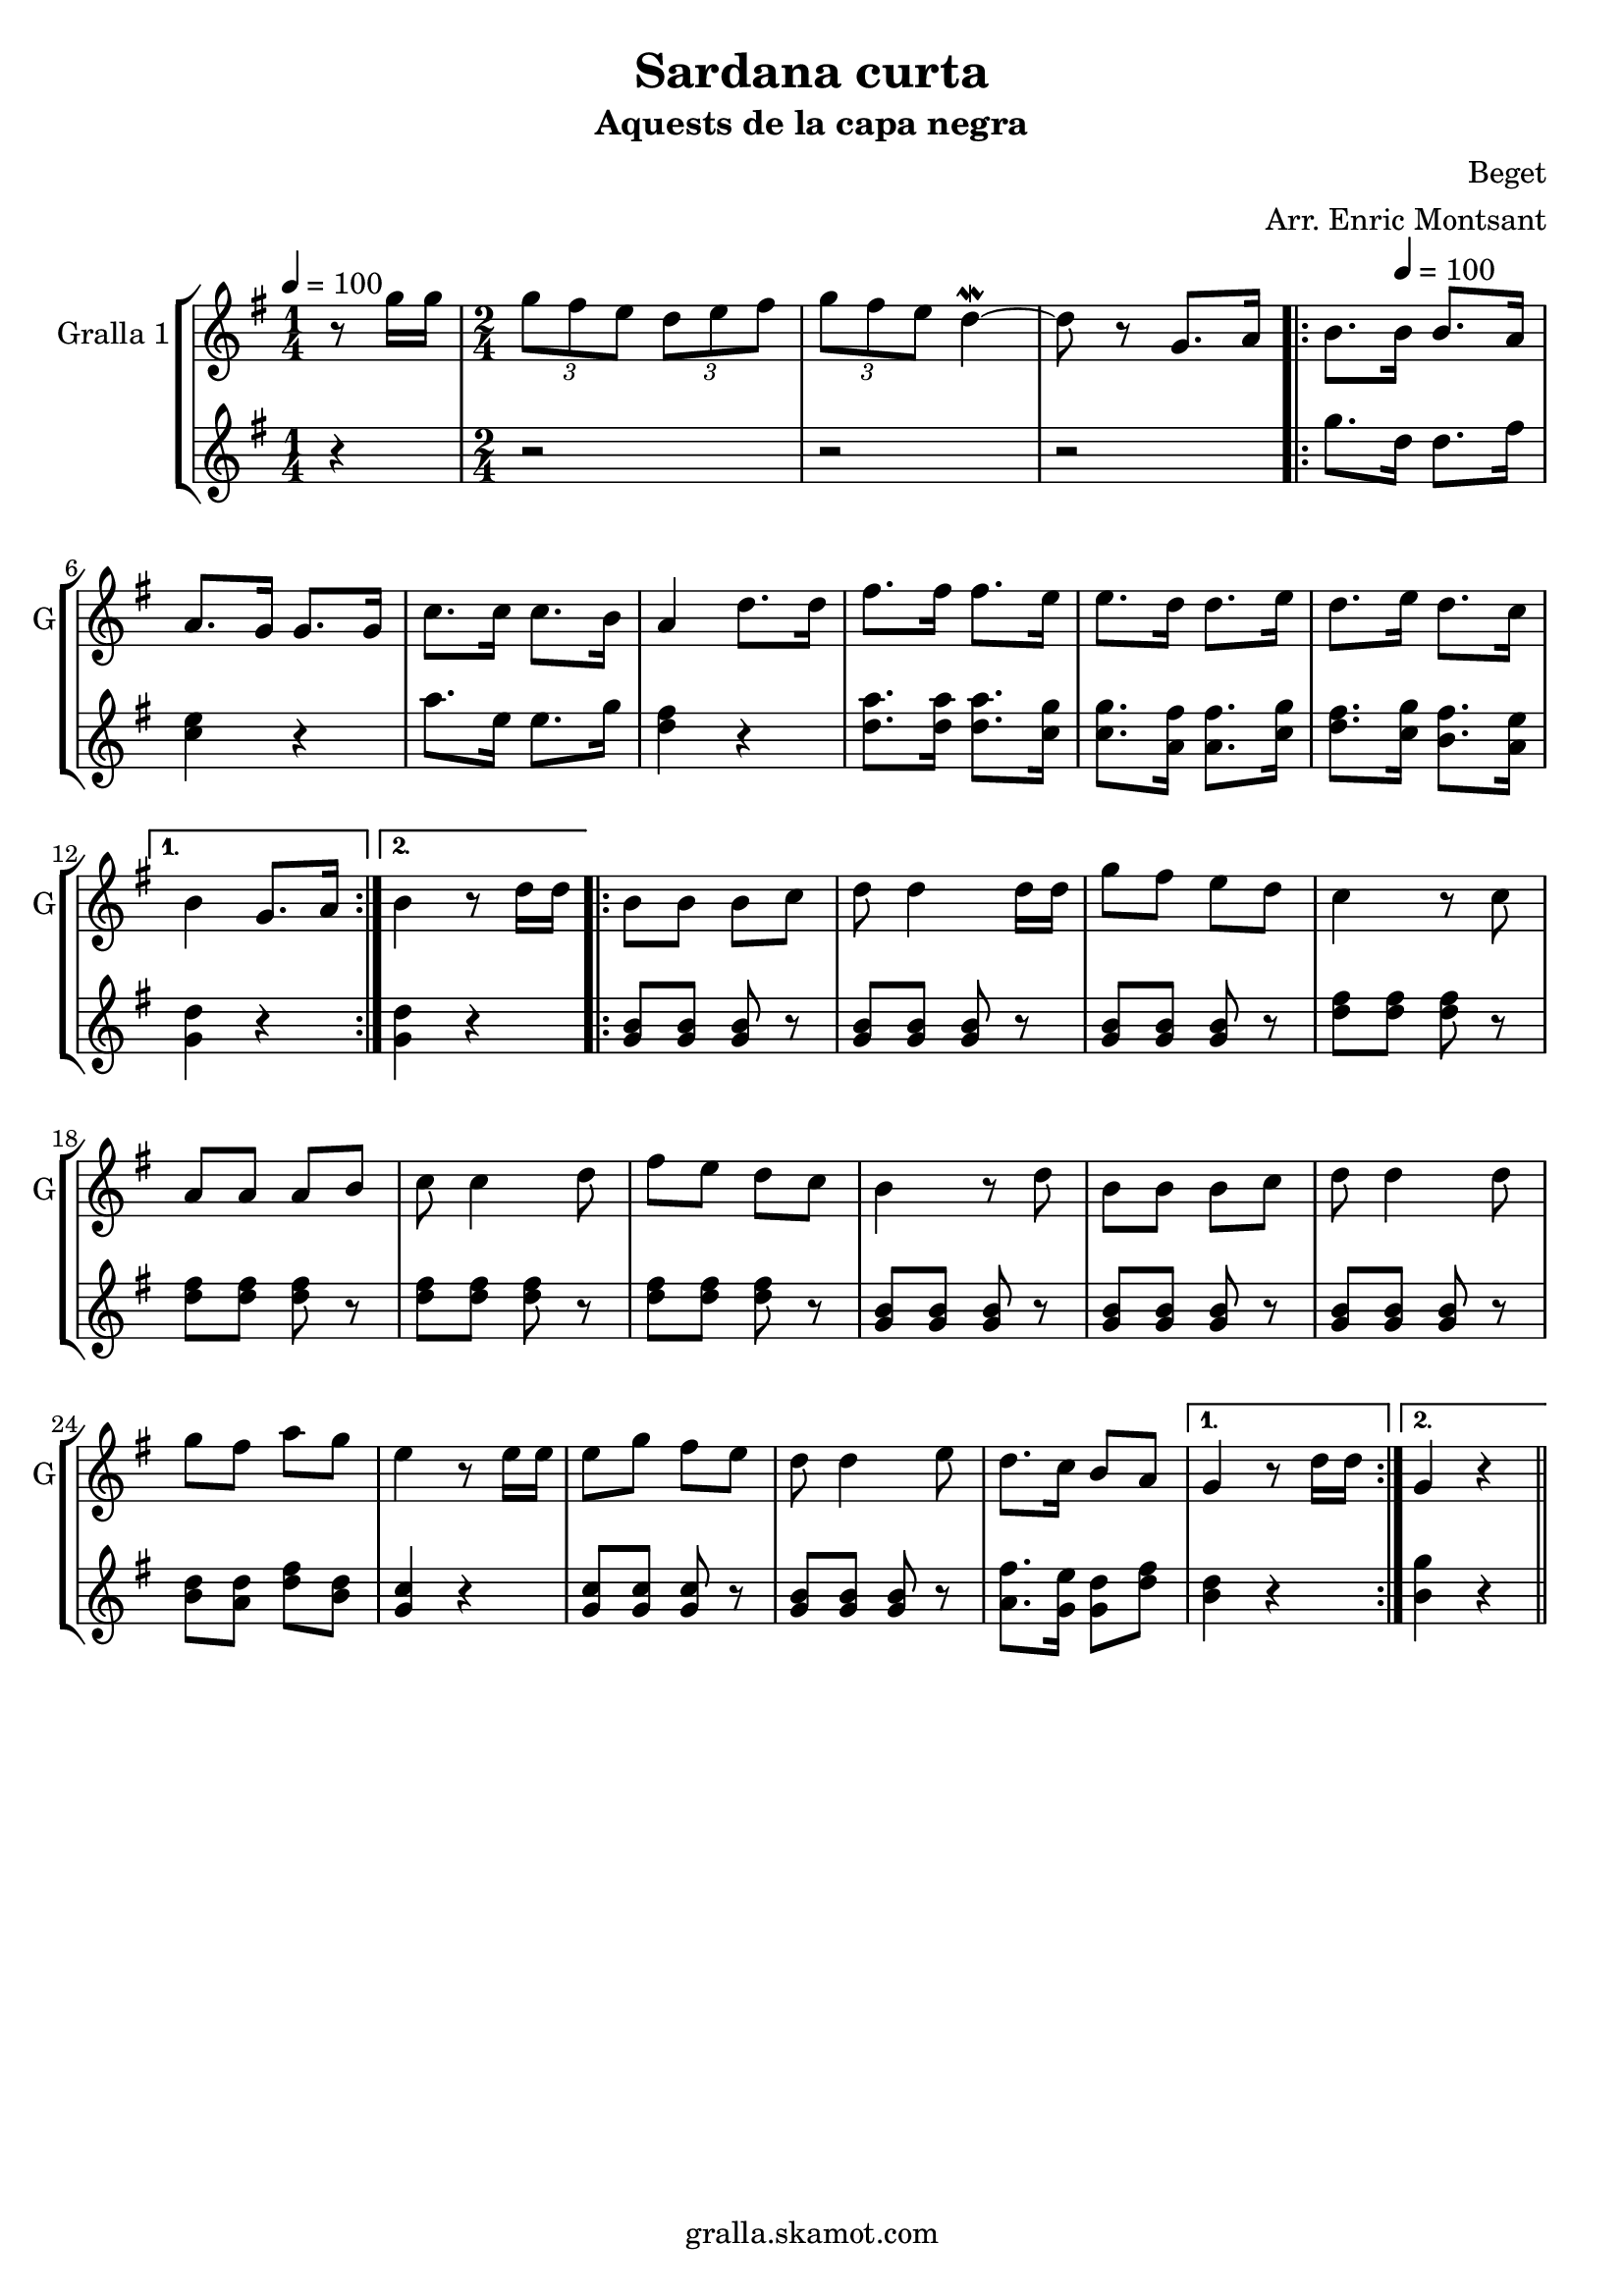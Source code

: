 \version "2.16.2"

\header {
  dedication=""
  title="Sardana curta"
  subtitle="Aquests de la capa negra"
  subsubtitle=""
  poet=""
  meter=""
  piece=""
  composer="Beget"
  arranger="Arr. Enric Montsant"
  opus=""
  instrument=""
  copyright="gralla.skamot.com"
  tagline=""
}

liniaroAa =
\relative g''
{
  \clef treble
  \key g \major
  \time 1/4
  r8 g16 g  |
  \time 2/4   \times 2/3 { g8 fis e } \times 2/3 { d e fis }  |
  \times 2/3 { g8 fis e } d4 ~ \mordent  |
  d8 r g,8. a16  |
  %05
  \repeat volta 2 { b8. \tempo 4 = 100 b16 b8. a16  |
  a8. g16 g8. g16  |
  c8. c16 c8. b16  |
  a4 d8. d16  |
  fis8. fis16 fis8. e16  |
  %10
  e8. d16 d8. e16  |
  d8. e16 d8. c16 }
  \alternative { { b4 g8. a16 }
  { b4 r8 d16 d } }
  \repeat volta 2 { b8 b b c  |
  %15
  d8 d4 d16 d  |
  g8 fis e d  |
  c4 r8 c  |
  a8 a a b  |
  c8 c4 d8  |
  %20
  fis8 e d c  |
  b4 r8 d  |
  b8 b b c  |
  d8 d4 d8  |
  g8 fis a g  |
  %25
  e4 r8 e16 e  |
  e8 g fis e  |
  d8 d4 e8  |
  d8. c16 b8 a }
  \alternative { { g4 r8 d'16 d }
  %30
  { g,4 r } } \bar "||"
}

liniaroAb =
\relative g''
{
  \tempo 4 = 100
  \clef treble
  \key g \major
  \time 1/4
  r4  |
  \time 2/4   r2  |
  r2  |
  r2  |
  %05
  \repeat volta 2 { g8. d16 d8. fis16  |
  <c e>4 r  |
  a'8. e16 e8. g16  |
  <d fis>4 r  |
  <d a'>8. <d a'>16 <d a'>8. <c g'>16  |
  %10
  <c g'>8. <a fis'>16 <a fis'>8. <c g'>16  |
  <d fis>8. <c g'>16 <b fis'>8. <a e'>16 }
  \alternative { { <g d'>4 r }
  { <g d'>4 r } }
  \repeat volta 2 { <g b>8 <g b> <g b> r  |
  %15
  <g b>8 <g b> <g b> r  |
  <g b>8 <g b> <g b> r  |
  <d' fis>8 <d fis> <d fis> r  |
  <d fis>8 <d fis> <d fis> r  |
  <d fis>8 <d fis> <d fis> r  |
  %20
  <d fis>8 <d fis> <d fis> r  |
  <g, b>8 <g b> <g b> r  |
  <g b>8 <g b> <g b> r  |
  <g b>8 <g b> <g b> r  |
  <b d>8 <a d> <d fis> <b d>  |
  %25
  <g c>4 r  |
  <g c>8 <g c> <g c> r  |
  <g b>8 <g b> <g b> r  |
  <a fis'>8. <g e'>16 <g d'>8 <d' fis> }
  \alternative { { <b d>4 r }
  %30
  { <b g'>4 r } } \bar "||"
}

\bookpart {
  \score {
    \new StaffGroup {
      \override Score.RehearsalMark #'self-alignment-X = #LEFT
      <<
        \new Staff \with {instrumentName = #"Gralla 1" shortInstrumentName = #"G"} \liniaroAa
        \new Staff \with {instrumentName = #"" shortInstrumentName = #" "} \liniaroAb
      >>
    }
    \layout {}
  }
  \score { \unfoldRepeats
    \new StaffGroup {
      \override Score.RehearsalMark #'self-alignment-X = #LEFT
      <<
        \new Staff \with {instrumentName = #"Gralla 1" shortInstrumentName = #"G"} \liniaroAa
        \new Staff \with {instrumentName = #"" shortInstrumentName = #" "} \liniaroAb
      >>
    }
    \midi {
      \set Staff.midiInstrument = "oboe"
      \set DrumStaff.midiInstrument = "drums"
    }
  }
}

\bookpart {
  \header {instrument="Gralla 1"}
  \score {
    \new StaffGroup {
      \override Score.RehearsalMark #'self-alignment-X = #LEFT
      <<
        \new Staff \liniaroAa
      >>
    }
    \layout {}
  }
  \score { \unfoldRepeats
    \new StaffGroup {
      \override Score.RehearsalMark #'self-alignment-X = #LEFT
      <<
        \new Staff \liniaroAa
      >>
    }
    \midi {
      \set Staff.midiInstrument = "oboe"
      \set DrumStaff.midiInstrument = "drums"
    }
  }
}

\bookpart {
  \header {instrument=""}
  \score {
    \new StaffGroup {
      \override Score.RehearsalMark #'self-alignment-X = #LEFT
      <<
        \new Staff \liniaroAb
      >>
    }
    \layout {}
  }
  \score { \unfoldRepeats
    \new StaffGroup {
      \override Score.RehearsalMark #'self-alignment-X = #LEFT
      <<
        \new Staff \liniaroAb
      >>
    }
    \midi {
      \set Staff.midiInstrument = "oboe"
      \set DrumStaff.midiInstrument = "drums"
    }
  }
}

